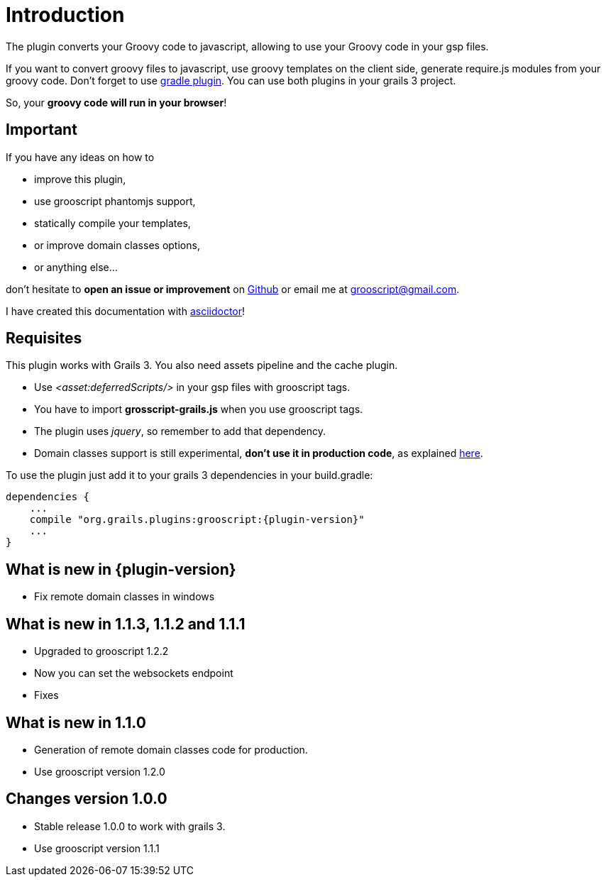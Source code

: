 
[[_introduction]]
= Introduction

The plugin converts your Groovy code to javascript, allowing to use your Groovy code in your gsp files.

If you want to convert groovy files to javascript, use groovy templates on the client side, generate
require.js modules from your groovy code. Don't forget to use https://github.com/chiquitinxx/grooscript-gradle-plugin[gradle plugin].
You can use both plugins in your grails 3 project.

So, your *groovy code will run in your browser*!

== Important

If you have any ideas on how to

- improve this plugin,
- use grooscript phantomjs support,
- statically compile your templates,
- or improve domain classes options,
- or anything else...

don't hesitate to *open an issue or improvement* on https://github.com/chiquitinxx/grooscript-grails3-plugin/issues[Github]
or email me at grooscript@gmail.com.

I have created this documentation with http://asciidoctor.org/[asciidoctor]!

== Requisites

This plugin works with Grails 3. You also need assets pipeline and the cache plugin.

- Use _<asset:deferredScripts/>_ in your gsp files with grooscript tags.
- You have to import *grosscript-grails.js* when you use grooscript tags.
- The plugin uses __jquery__, so remember to add that dependency.
- Domain classes support is still experimental, *don't use it in production code*, as explained <<_use_in_production,here>>.

To use the plugin just add it to your grails 3 dependencies in your +build.gradle+:

[source,groovy]
[subs="verbatim,attributes"]
--
dependencies {
    ...
    compile "org.grails.plugins:grooscript:{plugin-version}"
    ...
}
--

== What is new in {plugin-version}

- Fix remote domain classes in windows

== What is new in 1.1.3, 1.1.2 and 1.1.1

- Upgraded to grooscript 1.2.2
- Now you can set the websockets endpoint
- Fixes

== What is new in 1.1.0

- Generation of remote domain classes code for production.
- Use grooscript version 1.2.0

== Changes version 1.0.0

- Stable release 1.0.0 to work with grails 3.
- Use grooscript version 1.1.1


